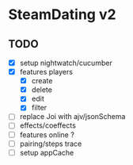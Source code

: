 * SteamDating v2

** TODO

- [X] setup nightwatch/cucumber
- [X] features players
  - [X] create
  - [X] delete
  - [X] edit
  - [X] filter
- [ ] replace Joi with ajv/jsonSchema
- [ ] effects/coeffects
- [ ] features online ?
- [ ] pairing/steps trace
- [ ] setup appCache

